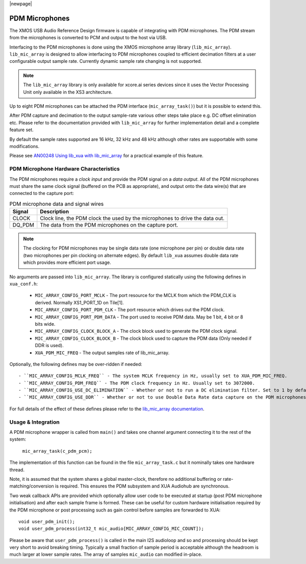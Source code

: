|newpage|

.. _sw_pdm_main:


PDM Microphones
===============

The XMOS USB Audio Reference Design firmware is capable of integrating with PDM microphones.
The PDM stream from the microphones is converted to PCM and output to the host via USB. 

Interfacing to the PDM microphones is done using the XMOS microphone array library (``lib_mic_array``).
``lib_mic_array`` is designed to allow interfacing to PDM microphones coupled to efficient decimation filters
at a user configurable output sample rate. Currently dynamic sample rate changing is not supported.

.. note:: 
    The ``lib_mic_array`` library is only available for xcore.ai series devices since it uses the Vector Processing Unit only available in the XS3 architecture.

Up to eight PDM microphones can be attached the PDM interface (``mic_array_task()``) but it is possible to extend this.

After PDM capture and decimation to the output sample-rate various other steps take place e.g. DC offset elimination etc. Please refer to the documentation provided with  ``lib_mic_array`` for further implementation detail and a complete feature set.

By default the sample rates supported are 16 kHz, 32 kHz and 48 kHz although other rates are supportable with some modifications.

Please see `AN00248 Using lib_xua with lib_mic_array <https://github.com/xmos/lib_xua/tree/develop/examples/AN00248_xua_example_pdm_mics>`_ for a practical example of this feature.

PDM Microphone Hardware Characteristics
---------------------------------------

The PDM microphones require a *clock input* and provide the PDM signal on a *data output*. All of
the PDM microphones must share the same clock signal (buffered on the PCB as appropriate), and 
output onto the data wire(s) that are connected to the capture port:

.. _pdm_wire_table:

.. list-table:: PDM microphone data and signal wires
     :class: vertical-borders horizontal-borders
     :header-rows: 1
    
     * - Signal
       - Description
     * - CLOCK
       - Clock line, the PDM clock the used by the microphones to 
         drive the data out.
     * - DQ_PDM
       - The data from the PDM microphones on the capture port.

.. note:: 
    The clocking for PDM microphones may be single data rate (one microphone per pin) or double data rate (two microphones per pin clocking on alternate edges). By default ``lib_xua`` assumes double data rate which provides more efficient port usage.

No arguments are passed into ``lib_mic_array``. The library is configured statically using the following defines in ``xua_conf.h``:

   - ``MIC_ARRAY_CONFIG_PORT_MCLK`` - The port resource for the MCLK from which the PDM_CLK is derived. Normally XS1_PORT_1D on Tile[1].
   - ``MIC_ARRAY_CONFIG_PORT_PDM_CLK`` - The port resource which drives out the PDM clock.
   - ``MIC_ARRAY_CONFIG_PORT_PDM_DATA`` - The port used to receive PDM data. May be 1 bit, 4 bit or 8 bits wide.
   - ``MIC_ARRAY_CONFIG_CLOCK_BLOCK_A`` - The clock block used to generate the PDM clock signal.
   - ``MIC_ARRAY_CONFIG_CLOCK_BLOCK_B``  - The clock block used to capture the PDM data (Only needed if DDR is used).
   - ``XUA_PDM_MIC_FREQ``  - The output samples rate of lib_mic_array.

Optionally, the following defines may be over-ridden if needed::

   - ``MIC_ARRAY_CONFIG_MCLK_FREQ`` - The system MCLK frequency in Hz, usually set to XUA_PDM_MIC_FREQ.
   - ``MIC_ARRAY_CONFIG_PDM_FREQ`` - The PDM clock frequency in Hz. Usually set to 3072000.
   - ``MIC_ARRAY_CONFIG_USE_DC_ELIMINATION`` - Whether or not to run a DC elimination filter. Set to 1 by default.
   - ``MIC_ARRAY_CONFIG_USE_DDR`` - Whether or not to use Double Data Rate data capture on the PDM microphones. Set to 1 by default.


For full details of the effect of these defines please refer to the `lib_mic_array documentation <https://www.xmos.com/documentation/XM-014926-PC/pdf/mic_array_programming_guide.pdf>`_.

Usage & Integration
-------------------

A PDM microphone wrapper is called from ``main()`` and takes one channel argument connecting it to the rest of the system:

    ``mic_array_task(c_pdm_pcm);``

The implementation of this function can be found in the file ``mic_array_task.c`` but it nominally takes one hardware thread.

Note, it is assumed that the system shares a global master-clock, therefore no additional buffering or rate-matching/conversion
is required. This ensures the PDM subsystem and XUA Audiohub are synchronous.

Two weak callback APIs are provided which optionally allow user code to be executed at startup (post PDM microphone initialisation) and after each sample frame is formed. These can be useful for custom hardware initialisation required by the PDM microphone or post processing such as gain control before samples are forwarded to XUA::

    void user_pdm_init();
    void user_pdm_process(int32_t mic_audio[MIC_ARRAY_CONFIG_MIC_COUNT]);

Please be aware that ``user_pdm_process()`` is called in the main I2S audioloop and so and processing should be kept very short to avoid breaking timing. Typically a small fraction of sample period is acceptable although the headroom is much larger at lower sample rates. The array of samples ``mic_audio`` can modified in-place.
